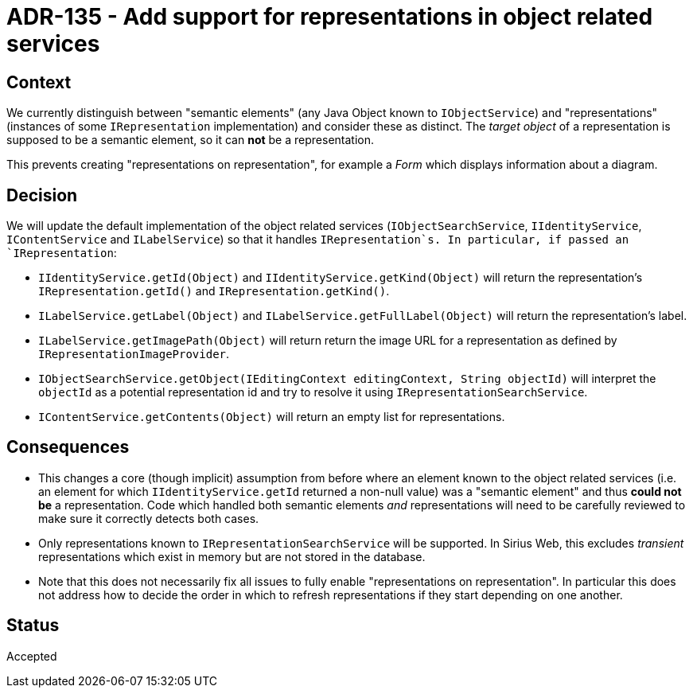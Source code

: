 = ADR-135 - Add support for representations in object related services

== Context

We currently distinguish between "semantic elements" (any Java Object known to `IObjectService`) and "representations" (instances of some `IRepresentation` implementation) and consider these as distinct.
The _target object_ of a representation is supposed to be a semantic element, so it can *not* be a representation.

This prevents creating "representations on representation", for example a _Form_ which displays information about a diagram.

== Decision

We will update the default implementation of the object related services (`IObjectSearchService`, `IIdentityService`, `IContentService` and `ILabelService`) so that it handles `IRepresentation`s.
In particular, if passed an `IRepresentation`:

* `IIdentityService.getId(Object)` and `IIdentityService.getKind(Object)` will return the representation's `IRepresentation.getId()` and `IRepresentation.getKind()`.
* `ILabelService.getLabel(Object)` and `ILabelService.getFullLabel(Object)` will return the representation's label.
* `ILabelService.getImagePath(Object)` will return return the image URL for a representation as defined by `IRepresentationImageProvider`.
* `IObjectSearchService.getObject(IEditingContext editingContext, String objectId)` will interpret the `objectId` as a potential representation id and try to resolve it using `IRepresentationSearchService`.
* `IContentService.getContents(Object)` will return an empty list for representations.

== Consequences

* This changes a core (though implicit) assumption from before where an element known to the object related services (i.e. an element for which `IIdentityService.getId` returned a non-null value) was a "semantic element" and thus *could not be* a representation.
Code which handled both semantic elements _and_ representations will need to be carefully reviewed to make sure it correctly detects both cases.
* Only representations known to `IRepresentationSearchService` will be supported.
In Sirius Web, this excludes _transient_ representations which exist in memory but are not stored in the database.
* Note that this does not necessarily fix all issues to fully enable "representations on representation".
In particular this does not address how to decide the order in which to refresh representations if they start depending on one another.

== Status

Accepted
